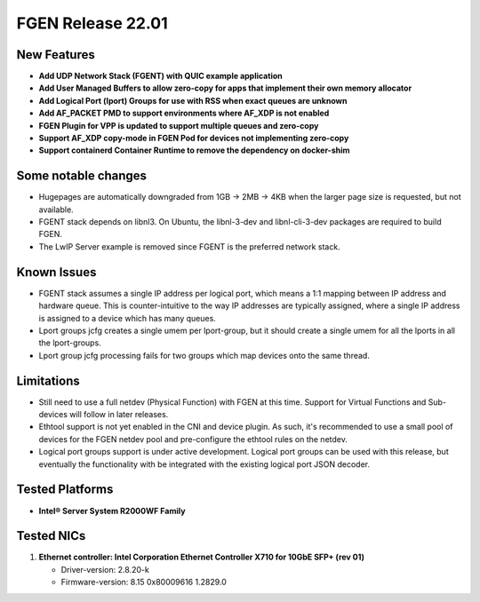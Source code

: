 ..  SPDX-License-Identifier: BSD-3-Clause
    Copyright (c) 2021-2022 Intel Corporation.

FGEN Release 22.01
==================

New Features
------------
* **Add UDP Network Stack (FGENT) with QUIC example application**
* **Add User Managed Buffers to allow zero-copy for apps that implement their own memory allocator**
* **Add Logical Port (lport) Groups for use with RSS when exact queues are unknown**
* **Add AF_PACKET PMD to support environments where AF_XDP is not enabled**
* **FGEN Plugin for VPP is updated to support multiple queues and zero-copy**
* **Support AF_XDP copy-mode in FGEN Pod for devices not implementing zero-copy**
* **Support containerd Container Runtime to remove the dependency on docker-shim**

Some notable changes
--------------------
* Hugepages are automatically downgraded from 1GB -> 2MB -> 4KB when the larger page size is
  requested, but not available.
* FGENT stack depends on libnl3. On Ubuntu, the libnl-3-dev and libnl-cli-3-dev packages are
  required to build FGEN.
* The LwIP Server example is removed since FGENT is the preferred network stack.

Known Issues
-------------
* FGENT stack assumes a single IP address per logical port, which means a 1:1 mapping between IP
  address and hardware queue. This is counter-intuitive to the way IP addresses are typically
  assigned, where a single IP address is assigned to a device which has many queues.
* Lport groups jcfg creates a single umem per lport-group, but it should create a single umem
  for all the lports in all the lport-groups.
* Lport group jcfg processing fails for two groups which map devices onto the same thread.

Limitations
------------
* Still need to use a full netdev (Physical Function) with FGEN at this time. Support for
  Virtual Functions and Sub-devices will follow in later releases.
* Ethtool support is not yet enabled in the CNI and device plugin. As such, it's recommended
  to use a small pool of devices for the FGEN netdev pool and pre-configure the ethtool rules
  on the netdev.
* Logical port groups support is under active development. Logical port groups can be used with
  this release, but eventually the functionality with be integrated with the existing logical port
  JSON decoder.

Tested Platforms
----------------
* **Intel® Server System R2000WF Family**


Tested NICs
------------
#. **Ethernet controller: Intel Corporation Ethernet Controller X710 for 10GbE SFP+ (rev 01)**

   - Driver-version: 2.8.20-k
   - Firmware-version:  8.15 0x80009616 1.2829.0

